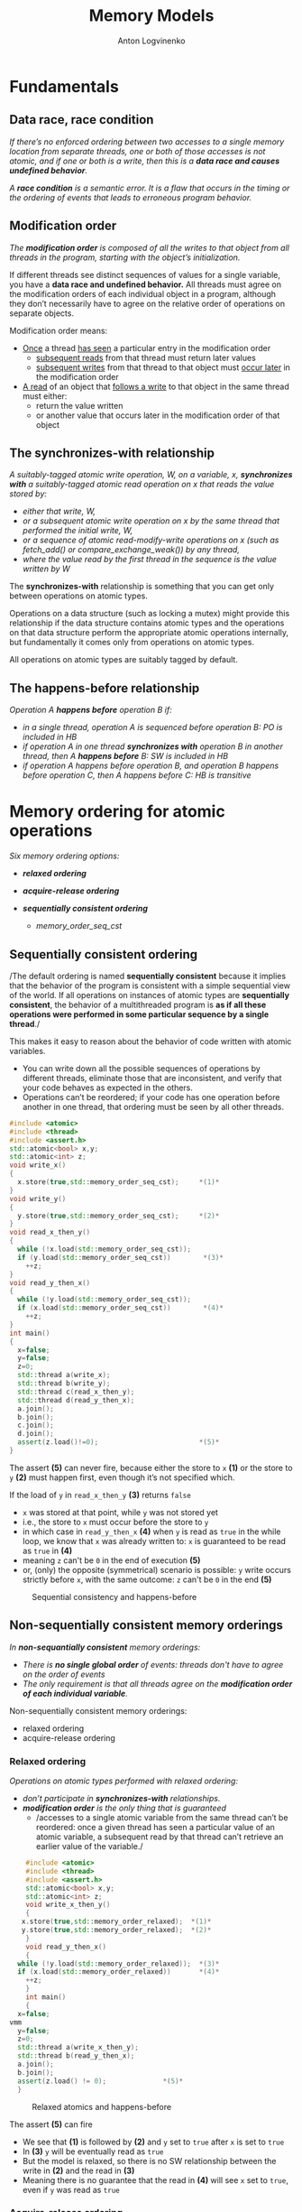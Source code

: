 #+Title: Memory Models
#+Author: Anton Logvinenko
#+Email: anton.logvinenko@gmail.com
#+latex_header: \hypersetup{colorlinks=true,linkcolor=blue}
#+latex_header: \usepackage{parskip}
#+latex_header: \linespread{1}
#+MACRO: PB @@latex:\pagebreak@@ @@html: <br/><br/><br/><hr/><br/><br/><br/>@@ @@ascii: |||||@@
#+LATEX_HEADER: \usepackage[margin=0.75in]{geometry}
#+OPTIONS: ^:nil


* Fundamentals
** Data race, race condition
/If there’s no enforced ordering between two accesses to a single memory location from separate threads,
one or both of those accesses is not atomic, and if one or both is a write, then this is a *data race and causes undefined behavior*./

/A *race condition* is a semantic error. It is a flaw that occurs in the timing or the ordering of events that leads to erroneous program behavior./


** Modification order
/The *modification order* is composed of all the writes to that object from all threads in the program, starting with the object’s initialization./

If different threads see distinct sequences of values for a single variable, you have a *data race and undefined behavior.*
All threads must agree on the modification orders of each individual object in a program, although they don’t necessarily have to agree on the relative order of operations on separate objects.

Modification order means:
 * _Once_ a thread _has seen_ a particular entry in the modification order
   * _subsequent reads_ from that thread must return later values
   * _subsequent writes_ from that thread to that object must _occur later_ in the modification order
 * _A read_ of an object that _follows a write_ to that object in the same thread must either:
   * return the value written
   * or another value that occurs later in the modification order of that object


      
** The synchronizes-with relationship
/A suitably-tagged atomic write operation, W, on a variable, x, *synchronizes with* a suitably-tagged atomic read operation on x that reads the value stored by:/
 * /either that write, W,/
 * /or a subsequent atomic write operation on x by the same thread that performed the initial write, W,/
 * /or a sequence of atomic read-modify-write operations on x (such as fetch_add() or compare_exchange_weak()) by any thread,/
 * /where the value read by the first thread in the sequence is the value written by W/

The *synchronizes-with* relationship is something that you can get only between operations on atomic types.

Operations on a data structure (such as locking a mutex) might provide this relationship
if the data structure contains atomic types and the operations on that data structure perform the appropriate atomic operations internally,
but fundamentally it comes only from operations on atomic types.

All operations on atomic types are suitably tagged by default.

** The happens-before relationship
/Operation A *happens before* operation B if:/
 * /in a single thread, operation A is sequenced before operation B: PO is included in HB/
 * /if operation A in one thread *synchronizes with* operation B in another thread, then A *happens before* B: SW is included in HB/
 * /if operation A happens before operation B, and operation B happens before operation C, then A happens before C: HB is transitive/

* Memory ordering for atomic operations
/Six memory ordering options:/
 * /*relaxed ordering*/
  * /memory_order_relaxed/
 * /*acquire-release ordering*/
  * /memory_order_acquire/
  * /memory_order_release/
  * /memory_order_acq_rel/
  * /memory_order_consume/
 * /*sequentially consistent ordering*/
   * /memory_order_seq_cst/

** Sequentially consistent ordering
/The default ordering is named *sequentially consistent* because it implies that
the behavior of the program is consistent with a simple sequential view of the world.
If all operations on instances of atomic types are *sequentially consistent*, the behavior of a multithreaded program is *as if all these operations were
performed in some particular sequence by a single thread*./

This makes it easy to reason about the behavior of code written with atomic variables.
 * You can write down all the possible sequences of operations by different threads, eliminate
   those that are inconsistent, and verify that your code behaves as expected in the others.
 * Operations can’t be reordered; if your code has one operation
   before another in one thread, that ordering must be seen by all other threads.

#+BEGIN_SRC cpp
  #include <atomic>
  #include <thread>
  #include <assert.h>
  std::atomic<bool> x,y;
  std::atomic<int> z;
  void write_x()
  {
    x.store(true,std::memory_order_seq_cst);     *(1)*
  }
  void write_y()
  {
    y.store(true,std::memory_order_seq_cst);     *(2)*
  }
  void read_x_then_y()
  {
    while (!x.load(std::memory_order_seq_cst));
    if (y.load(std::memory_order_seq_cst))        *(3)*
      ++z;
  }
  void read_y_then_x()
  {
    while (!y.load(std::memory_order_seq_cst));
    if (x.load(std::memory_order_seq_cst))        *(4)*
      ++z;
  }
  int main()
  {
    x=false;
    y=false;
    z=0;
    std::thread a(write_x);
    std::thread b(write_y);
    std::thread c(read_x_then_y);
    std::thread d(read_y_then_x);
    a.join();
    b.join();
    c.join();
    d.join();
    assert(z.load()!=0);                         *(5)*
  }
#+END_SRC

The assert *(5)* can never fire, because either the store to =x= *(1)* or the store to =y= *(2)* must happen first, even though it’s not specified which.

If the load of =y= in =read_x_then_y= *(3)* returns =false=
 * =x= was stored at that point, while =y= was not stored yet
 * i.e., the store to =x= must occur before the store to =y=
 * in which case  in =read_y_then_x= *(4)* when =y= is read as =true= in the while loop, we know that =x= was already written to: =x= is guaranteed to be read as =true= in *(4)*
 * meaning =z= can't be =0= in the end of execution *(5)*
 * or, (only) the opposite (symmetrical) scenario is possible: =y= write occurs strictly before =x=, with the same outcome: =z= can't be =0= in the end *(5)*

#+CAPTION: Sequential consistency and happens-before
#+NAME:   fig:SED-HR4049
#+ATTR_HTML: :width 800px
[[./seq-cst.png]]

** Non-sequentially consistent memory orderings
/In *non-sequantially consistent* memory orderings:/
 * /There is *no single global order* of events: threads don't have to agree on the order of events/
 * /The only requirement is that all threads agree on the *modification order of each individual variable*./

Non-sequentially consistent memory orderings:
 * relaxed ordering
 * acquire-release ordering

*** Relaxed ordering
/Operations on atomic types performed with relaxed ordering:/
 * /don’t participate in *synchronizes-with* relationships./
 * /*modification order* is the only thing that is guaranteed/
   * /accesses to a single atomic variable from the same thread can’t be reordered:
     once a given thread has seen a particular value of an atomic variable, a subsequent read by that thread can’t retrieve
     an earlier value of the variable./

#+BEGIN_SRC cpp
      #include <atomic>
      #include <thread>
      #include <assert.h>
      std::atomic<bool> x,y;
      std::atomic<int> z;
      void write_x_then_y()
      {
	 x.store(true,std::memory_order_relaxed);  *(1)*
	 y.store(true,std::memory_order_relaxed);  *(2)*
      }
      void read_y_then_x()
      {
	while (!y.load(std::memory_order_relaxed));  *(3)*
	if (x.load(std::memory_order_relaxed))       *(4)*
	  ++z;
      }
      int main()
      {
	x=false;
  vmm
    y=false;
	z=0;
	std::thread a(write_x_then_y);
	std::thread b(read_y_then_x);
	a.join();
	b.join();
	assert(z.load() != 0);              *(5)*
    }
#+END_SRC

#+CAPTION: Relaxed atomics and happens-before
#+NAME:   fig:SED-HR4049
#+ATTR_HTML: :width 500px
[[./relaxed.png]]


The assert *(5)* can fire
 * We see that *(1)* is followed by *(2)* and =y= set to =true= after =x= is set to =true=
 * In *(3)* =y= will be eventually read as =true=
 * But the model is relaxed, so there is no SW relationship between the write in *(2)* and the read in *(3)*
 * Meaning there is no guarantee that the read in *(4)* will see =x= set to =true=, even if =y= was read as =true=
 
*** Acquire-release ordering
/Under this ordering model:/
 * /atomic loads are *acquire* operations (memory_order_acquire)/
 * /atomic stores are *release* operations (memory_order_release)/
 * /and atomic read-modify-write operations (such as fetch_add() or exchange()) are either *acquire, release, or both* (memory_order_acq_rel)/

/A release operation synchronizes-with an acquire operation that reads the value written./

The result in the previous example is impossible to get when using release acquire ordering.
Consider another example instead, the rework of the code from sequentially consistent section.

#+BEGIN_SRC cpp
  #include <atomic>
  #include <thread>
  #include <assert.h>
  std::atomic<bool> x,y;
  std::atomic<int> z;
  void write_x()
  {
    x.store(true,std::memory_order_release);     *(1)*
  }
  void write_y()
  {
    y.store(true,std::memory_order_release);     *(2)*
  }
  void read_x_then_y()
  {
    while (!x.load(std::memory_order_acquire));
    if (y.load(std::memory_order_acquire))        *(3)*
      ++z;
  }
  void read_y_then_x()
  {
    while (!y.load(std::memory_order_acquire));
    if (x.load(std::memory_order_acquire))        *(4)*
      ++z;
  }
  int main()
  {
    x=false;
    y=false;
    z=0;
    std::thread a(write_x);
    std::thread b(write_y);
    std::thread c(read_x_then_y);
    std::thread d(read_y_then_x);
    a.join();
    b.join();
    c.join();
    d.join();
    assert(z.load()!=0);                         *(5)*
  }
#+END_SRC

There is no global order.
 * =x= set to =true= in *(1)* happens-before =false= is loaded from =y= in *(3)*
 * =y= set to =true= in *(2)*  happens-before =x= is read in *(4)*
 * but there is not global order, so we can't say that *(2)* happens-before *(3)*. i.e. it might looke like =false= was not read from =y= before =y= was set to =true=: not related

#+CAPTION: Acquire release and happens-before
#+NAME:   fig:SED-HR4049
#+ATTR_HTML: :width 800px
[[./acq-rel.png]]

** Mixing memory orderings
 * Sequentially consistent operations behave like acquire-release
 * Relaxed operations are still relaxed, but participate in SW and HB relationships

* Release sequences and synchronizes-with
 * /If *the store* is tagged with memory_order_release, memory_order_acq_rel, or memory_order_seq_cst/
 * /and *the load* is tagged with memory_order_consume, memory_order_acquire, or memory_order_seq_cst/
 * /and each operation in the chain *loads the value written* by the previous operation/
   * /*Any atomic read-modify-write operation* in the chain/
   * /can have *any memory ordering* (even memory_order_relaxed)/
 * /then the chain of operations constitutes a *release sequence* and the initial store synchronizes with (for memory_order_acquire or memory_order_seq_cst) or is dependency-ordered-before (for memory_order_consume) the final load/

*Release sequence* also introduces a *synchronized-with* relationship.

#+BEGIN_SRC cpp
  #include <atomic>
  #include <thread>
  std::vector<int> queue_data;
  std::atomic<int> count;
  void populate_queue()
  {
    unsigned const number_of_items=20;
    queue_data.clear();
    for (unsigned i = 0; i < number_of_items; ++i)
    {
      queue_data.push_back(i);
    }
    count.store(number_of_items,std::memory_order_release);                      *(1)*
  }

  void consume_queue_items()
  {
    while(true)
      {
	int item_index;
	if ((item_index = count.fetch_sub(1, std::memory_order_acquire)) <= 0))  *(2)*
	  {
	    wait_for_more_items();                                               *(3)*
	    continue;
	  }
	process(queue_data[item_index-1]);                                       *(4)*
      }
  }
#+END_SRC

#+CAPTION: The release sequence for the queue operations
#+NAME:   fig:SED-HR4049
#+ATTR_HTML: :width 800px
[[./release-sequence.png]]


 * Operations in both consumer threads are *atomic*
 * Which means either the 1st or the 2nd consuming thread will read the *value written by the writing thread*.
 * *If the 1st* thread reads (and atomically modifies) that value, *then the 2nd* thread will read another value.
 * *If the 2nd* thread reads a different value from what was written by the writer thread, it *won't have a SW relationship* with the writer thread.
 * Which means reading the queue_data in the 2nd thread is a *data race*.

* Fences

* Ordering non-atomic operations with atomics


* Links
 * [[https://eel.is/c++draft/intro.races]]
 * [[https://timsong-cpp.github.io/cppwp/n4659/intro.multithread]]
 * [[https://stackoverflow.com/questions/70554277/what-is-the-significance-of-strongly-happens-before-compared-to-simply-happ]]
